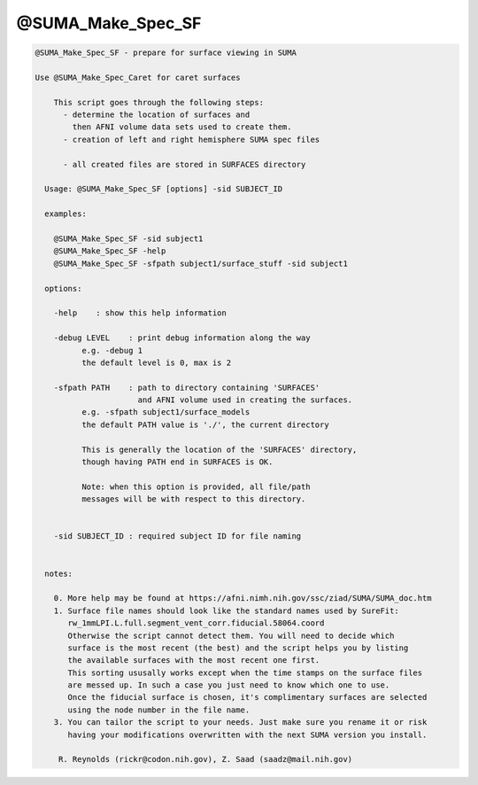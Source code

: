 ******************
@SUMA_Make_Spec_SF
******************

.. _@SUMA_Make_Spec_SF:

.. contents:: 
    :depth: 4 

.. code-block:: none

    
    @SUMA_Make_Spec_SF - prepare for surface viewing in SUMA
    
    Use @SUMA_Make_Spec_Caret for caret surfaces
    
        This script goes through the following steps:
          - determine the location of surfaces and 
            then AFNI volume data sets used to create them.
          - creation of left and right hemisphere SUMA spec files
    
          - all created files are stored in SURFACES directory
    
      Usage: @SUMA_Make_Spec_SF [options] -sid SUBJECT_ID
    
      examples:
    
        @SUMA_Make_Spec_SF -sid subject1
        @SUMA_Make_Spec_SF -help
        @SUMA_Make_Spec_SF -sfpath subject1/surface_stuff -sid subject1
    
      options:
    
        -help    : show this help information
    
        -debug LEVEL    : print debug information along the way
              e.g. -debug 1
              the default level is 0, max is 2
    
        -sfpath PATH    : path to directory containing 'SURFACES'
                          and AFNI volume used in creating the surfaces.
              e.g. -sfpath subject1/surface_models
              the default PATH value is './', the current directory
    
              This is generally the location of the 'SURFACES' directory,
              though having PATH end in SURFACES is OK.  
    
              Note: when this option is provided, all file/path
              messages will be with respect to this directory.
    
    
        -sid SUBJECT_ID : required subject ID for file naming
    
    
      notes:
    
        0. More help may be found at https://afni.nimh.nih.gov/ssc/ziad/SUMA/SUMA_doc.htm
        1. Surface file names should look like the standard names used by SureFit:
           rw_1mmLPI.L.full.segment_vent_corr.fiducial.58064.coord
           Otherwise the script cannot detect them. You will need to decide which
           surface is the most recent (the best) and the script helps you by listing
           the available surfaces with the most recent one first.
           This sorting ususally works except when the time stamps on the surface files
           are messed up. In such a case you just need to know which one to use.
           Once the fiducial surface is chosen, it's complimentary surfaces are selected
           using the node number in the file name.
        3. You can tailor the script to your needs. Just make sure you rename it or risk
           having your modifications overwritten with the next SUMA version you install.
    
         R. Reynolds (rickr@codon.nih.gov), Z. Saad (saadz@mail.nih.gov)
